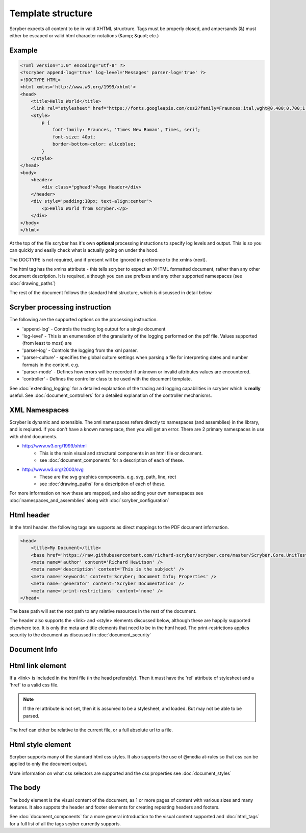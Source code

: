===================
Template structure
===================

Scryber expects all content to be in valid XHTML structrure.
Tags must be properly closed, and ampersands (&) must either be escaped or valid html character notations (&amp; &quot; etc.)


Example
---------

.. code-block:: html

    <?xml version="1.0" encoding="utf-8" ?>
    <?scryber append-log='true' log-level='Messages' parser-log='true' ?>
    <!DOCTYPE HTML>
    <html xmlns='http://www.w3.org/1999/xhtml'>
    <head>
        <title>Hello World</title>
        <link rel="stylesheet" href="https://fonts.googleapis.com/css2?family=Fraunces:ital,wght@0,400;0,700;1,400;1,700&amp;display=swap" />
        <style>
            p {
                font-family: Fraunces, 'Times New Roman', Times, serif;
                font-size: 40pt;
                border-bottom-color: aliceblue;
            }
        </style>
    </head>
    <body>
        <header>
            <div class="pghead">Page Header</div>
        </header>
        <div style='padding:10px; text-align:center'>
            <p>Hello World from scryber.</p>
        </div>
    </body>
    </html>

At the top of the file scryber has it's own **optional** processing instuctions to specify log levels and output.
This is so you can quickly and easily check what is actually going on under the hood.

The DOCTYPE is not required, and if present will be ignored in preference to the xmlns (next).

The html tag has the xmlns attribute - this tells scryber to expect an XHTML formatted document,
rather than any other document description. It is required, although you can use prefixes and any other supported namespaces (see :doc:`drawing_paths`)

The rest of the document follows the standard html structure, which is discussed in detail below.


Scryber processing instruction
--------------------------------

The following are the supported options on the processing instruction.

* 'append-log' - Controls the tracing log output for a single document
* 'log-level' - This is an enumeration of the granularity of the logging performed on the pdf file. Values supported (from least to most) are
* 'parser-log' - Controls the logging from the xml parser.
* 'parser-culture' - specifies the global culture settings when parsing a file for interpreting dates and number formats in the content. e.g.
* 'parser-mode' - Defines how errors will be recorded if unknown or invalid attributes values are encountered. 
* 'controller' - Defines the controller class to be used with the document template.

See :doc:`extending_logging` for a detailed explanation of the tracing and logging capabilities in scryber which is **really** useful.
See :doc:`document_controllers` for a detailed explanation of the controller mechanisms.

XML Namespaces
---------------

Scryber is dynamic and extensible. The xml namespaces refers directly to namespaces (and assemblies) in the library, and is reqiured.
If you don't have a known namepsace, then you will get an error.
There are 2 primary namespaces in use with xhtml documents.


* http://www.w3.org/1999/xhtml
    * This is the main visual and structural components in an html file or document.
    * see :doc:`document_components` for a description of each of these.
* http://www.w3.org/2000/svg
    * These are the svg graphics components. e.g. svg, path, line, rect 
    * see :doc:`drawing_paths` for a description of each of these.


For more information on how these are mapped, and also adding your own namespaces see :doc:`namespaces_and_assemblies` along with :doc:`scryber_configuration`

Html header
-----------

In the html header. the following tags are supports as direct mappings to the PDF document information.

.. code-block:: html

    <head>
        <title>My Document</title>
        <base href='https://raw.githubusercontent.com/richard-scryber/scryber.core/master/Scryber.Core.UnitTest/Content/HTML/' />
        <meta name='author' content='Richard Hewitson' />
        <meta name='description' content='This is the subject' />
        <meta name='keywords' content='Scryber; Document Info; Properties' />
        <meta name='generator' content='Scryber Documentation' />
        <meta name='print-restrictions' content='none' />
    </head>


.. image:: images/documentproperties.png

The base path will set the root path to any relative resources in the rest of the document.

The header also supports the <link> and <style> elements discussed below, although these are happily supported elsewhere too.
It is only the meta and title elements that need to be in the html head.
The print-restrictions applies security to the document as discussed in :doc:`document_security`

Document Info
-------------


Html link element
------------------

If a <link> is included in the html file (in the head preferably). 
Then it must have the 'rel' attribute of stylesheet and a 'href' to a valid css file.

.. note:: If the rel attribute is not set, then it is assumed to be a stylesheet, and loaded. But may not be able to be parsed.

The href can either be relative to the current file, or a full absolute url to a file.

Html style element
-------------------

Scryber supports many of the standard html css styles. 
It also supports the use of @media at-rules so that css can be applied to only the document output.

More information on what css selectors are supported and the css properties see :doc:`document_styles`


The body
----------

The body element is the visual content of the document, as 1 or more pages of content with various sizes and many features.
It also suppots the header and footer elements for creating repeating headers and footers.

See :doc:`document_components` for a more general introduction to the visual content supported and :doc:`html_tags` for a full list of all the tags scyber currently supports.


